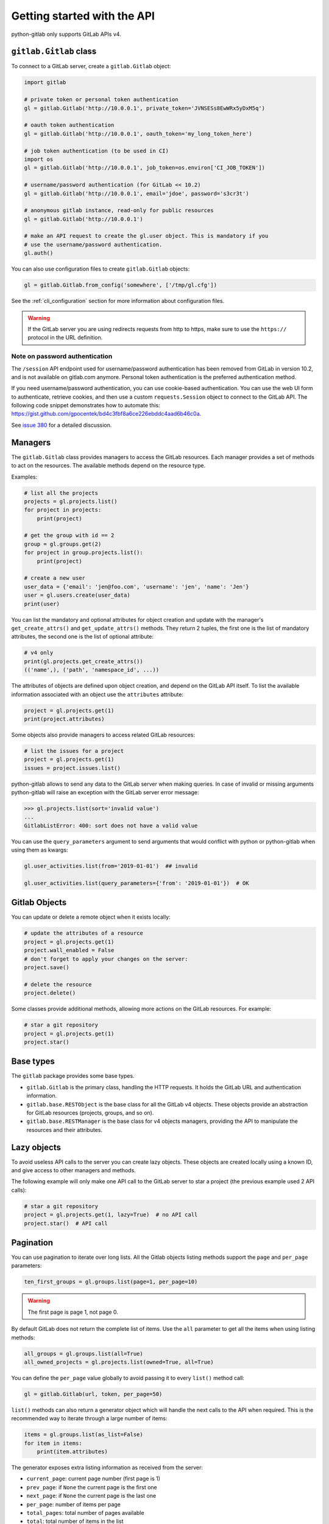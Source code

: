 ############################
Getting started with the API
############################

python-gitlab only supports GitLab APIs v4.

``gitlab.Gitlab`` class
=======================

To connect to a GitLab server, create a ``gitlab.Gitlab`` object:

.. code-block:: python

   import gitlab

   # private token or personal token authentication
   gl = gitlab.Gitlab('http://10.0.0.1', private_token='JVNSESs8EwWRx5yDxM5q')

   # oauth token authentication
   gl = gitlab.Gitlab('http://10.0.0.1', oauth_token='my_long_token_here')

   # job token authentication (to be used in CI)
   import os
   gl = gitlab.Gitlab('http://10.0.0.1', job_token=os.environ['CI_JOB_TOKEN'])

   # username/password authentication (for GitLab << 10.2)
   gl = gitlab.Gitlab('http://10.0.0.1', email='jdoe', password='s3cr3t')

   # anonymous gitlab instance, read-only for public resources
   gl = gitlab.Gitlab('http://10.0.0.1')

   # make an API request to create the gl.user object. This is mandatory if you
   # use the username/password authentication.
   gl.auth()

You can also use configuration files to create ``gitlab.Gitlab`` objects:

.. code-block:: python

   gl = gitlab.Gitlab.from_config('somewhere', ['/tmp/gl.cfg'])

See the :ref:`cli_configuration` section for more information about
configuration files.

.. warning::

   If the GitLab server you are using redirects requests from http to https,
   make sure to use the ``https://`` protocol in the URL definition.

Note on password authentication
-------------------------------

The ``/session`` API endpoint used for username/password authentication has
been removed from GitLab in version 10.2, and is not available on gitlab.com
anymore. Personal token authentication is the preferred authentication method.

If you need username/password authentication, you can use cookie-based
authentication. You can use the web UI form to authenticate, retrieve cookies,
and then use a custom ``requests.Session`` object to connect to the GitLab API.
The following code snippet demonstrates how to automate this:
https://gist.github.com/gpocentek/bd4c3fbf8a6ce226ebddc4aad6b46c0a.

See `issue 380 <https://github.com/python-gitlab/python-gitlab/issues/380>`_
for a detailed discussion.

Managers
========

The ``gitlab.Gitlab`` class provides managers to access the GitLab resources.
Each manager provides a set of methods to act on the resources. The available
methods depend on the resource type.

Examples:

.. code-block:: python

   # list all the projects
   projects = gl.projects.list()
   for project in projects:
       print(project)

   # get the group with id == 2
   group = gl.groups.get(2)
   for project in group.projects.list():
       print(project)

   # create a new user
   user_data = {'email': 'jen@foo.com', 'username': 'jen', 'name': 'Jen'}
   user = gl.users.create(user_data)
   print(user)

You can list the mandatory and optional attributes for object creation and
update with the manager's ``get_create_attrs()`` and ``get_update_attrs()``
methods. They return 2 tuples, the first one is the list of mandatory
attributes, the second one is the list of optional attribute:

.. code-block:: python

   # v4 only
   print(gl.projects.get_create_attrs())
   (('name',), ('path', 'namespace_id', ...))

The attributes of objects are defined upon object creation, and depend on the
GitLab API itself. To list the available information associated with an object
use the ``attributes`` attribute:

.. code-block:: python

   project = gl.projects.get(1)
   print(project.attributes)

Some objects also provide managers to access related GitLab resources:

.. code-block:: python

   # list the issues for a project
   project = gl.projects.get(1)
   issues = project.issues.list()

python-gitlab allows to send any data to the GitLab server when making queries.
In case of invalid or missing arguments python-gitlab will raise an exception
with the GitLab server error message:

.. code-block:: python

   >>> gl.projects.list(sort='invalid value')
   ...
   GitlabListError: 400: sort does not have a valid value

You can use the ``query_parameters`` argument to send arguments that would
conflict with python or python-gitlab when using them as kwargs:

.. code-block:: python

   gl.user_activities.list(from='2019-01-01')  ## invalid

   gl.user_activities.list(query_parameters={'from': '2019-01-01'})  # OK

Gitlab Objects
==============

You can update or delete a remote object when it exists locally:

.. code-block:: python

   # update the attributes of a resource
   project = gl.projects.get(1)
   project.wall_enabled = False
   # don't forget to apply your changes on the server:
   project.save()

   # delete the resource
   project.delete()

Some classes provide additional methods, allowing more actions on the GitLab
resources. For example:

.. code-block:: python

   # star a git repository
   project = gl.projects.get(1)
   project.star()

Base types
==========

The ``gitlab`` package provides some base types.

* ``gitlab.Gitlab`` is the primary class, handling the HTTP requests. It holds
  the GitLab URL and authentication information.
* ``gitlab.base.RESTObject`` is the base class for all the GitLab v4 objects.
  These objects provide an abstraction for GitLab resources (projects, groups,
  and so on).
* ``gitlab.base.RESTManager`` is the base class for v4 objects managers,
  providing the API to manipulate the resources and their attributes.

Lazy objects
============

To avoid useless API calls to the server you can create lazy objects. These
objects are created locally using a known ID, and give access to other managers
and methods.

The following example will only make one API call to the GitLab server to star
a project (the previous example used 2 API calls):

.. code-block:: python

   # star a git repository
   project = gl.projects.get(1, lazy=True)  # no API call
   project.star()  # API call

Pagination
==========

You can use pagination to iterate over long lists. All the Gitlab objects
listing methods support the ``page`` and ``per_page`` parameters:

.. code-block:: python

   ten_first_groups = gl.groups.list(page=1, per_page=10)

.. warning::

   The first page is page 1, not page 0.

By default GitLab does not return the complete list of items. Use the ``all``
parameter to get all the items when using listing methods:

.. code-block:: python

   all_groups = gl.groups.list(all=True)
   all_owned_projects = gl.projects.list(owned=True, all=True)

You can define the ``per_page`` value globally to avoid passing it to every
``list()`` method call:

.. code-block:: python

   gl = gitlab.Gitlab(url, token, per_page=50)

``list()`` methods can also return a generator object which will handle the
next calls to the API when required. This is the recommended way to iterate
through a large number of items:

.. code-block:: python

   items = gl.groups.list(as_list=False)
   for item in items:
       print(item.attributes)

The generator exposes extra listing information as received from the server:

* ``current_page``: current page number (first page is 1)
* ``prev_page``: if ``None`` the current page is the first one
* ``next_page``: if ``None`` the current page is the last one
* ``per_page``: number of items per page
* ``total_pages``: total number of pages available
* ``total``: total number of items in the list

Sudo
====

If you have the administrator status, you can use ``sudo`` to act as another
user. For example:

.. code-block:: python

   p = gl.projects.create({'name': 'awesome_project'}, sudo='user1')

Advanced HTTP configuration
===========================

python-gitlab relies on ``requests`` ``Session`` objects to perform all the
HTTP requests to the Gitlab servers.

You can provide your own ``Session`` object with custom configuration when
you create a ``Gitlab`` object.

Context manager
---------------

You can use ``Gitlab`` objects as context managers. This makes sure that the
``requests.Session`` object associated with a ``Gitlab`` instance is always
properly closed when you exit a ``with`` block:

.. code-block:: python

   with gitlab.Gitlab(host, token) as gl:
       gl.projects.list()

.. warning::

   The context manager will also close the custom ``Session`` object you might
   have used to build the ``Gitlab`` instance.

Proxy configuration
-------------------

The following sample illustrates how to define a proxy configuration when using
python-gitlab:

.. code-block:: python

   import gitlab
   import requests

   session = requests.Session()
   session.proxies = {
       'https': os.environ.get('https_proxy'),
       'http': os.environ.get('http_proxy'),
   }
   gl = gitlab.gitlab(url, token, api_version=4, session=session)

Reference:
http://docs.python-requests.org/en/master/user/advanced/#proxies

Client side certificate
-----------------------

The following sample illustrates how to use a client-side certificate:

.. code-block:: python

   import gitlab
   import requests

   session = requests.Session()
   session.cert = ('/path/to/client.cert', '/path/to/client.key')
   gl = gitlab.gitlab(url, token, api_version=4, session=session)

Reference:
http://docs.python-requests.org/en/master/user/advanced/#client-side-certificates

Rate limits
-----------

python-gitlab obeys the rate limit of the GitLab server by default.  On
receiving a 429 response (Too Many Requests), python-gitlab sleeps for the
amount of time in the Retry-After header that GitLab sends back.  If GitLab
does not return a response with the Retry-After header, python-gitlab will
perform an exponential backoff.

If you don't want to wait, you can disable the rate-limiting feature, by
supplying the ``obey_rate_limit`` argument.

.. code-block:: python

   import gitlab
   import requests

   gl = gitlab.gitlab(url, token, api_version=4)
   gl.projects.list(all=True, obey_rate_limit=False)

If you do not disable the rate-limiting feature, you can supply a custom value
for ``max_retries``; by default, this is set to 10. To retry without bound when
throttled, you can set this parameter to -1. This parameter is ignored if
``obey_rate_limit`` is set to ``False``.

.. code-block:: python

   import gitlab
   import requests

   gl = gitlab.gitlab(url, token, api_version=4)
   gl.projects.list(all=True, max_retries=12)

.. warning::

   You will get an Exception, if you then go over the rate limit of your GitLab instance.

Transient errors
----------------

GitLab server can sometimes return a transient HTTP error.
python-gitlab can automatically retry in such case, when
``retry_transient_errors`` argument is set to ``True``.  When enabled,
HTTP error codes 500 (Internal Server Error), 502 (502 Bad Gateway),
503 (Service Unavailable), and 504 (Gateway Timeout) are retried.  By
default an exception is raised for these errors.

.. code-block:: python

   import gitlab
   import requests

   gl = gitlab.gitlab(url, token, api_version=4)
   gl.projects.list(all=True, retry_transient_errors=True)

Timeout
-------

python-gitlab will by default use the ``timeout`` option from it's configuration
for all requests. This is passed downwards to the ``requests`` module at the
time of making the HTTP request. However if you would like to override the
global timeout parameter for a particular call, you can provide the ``timeout``
parameter to that API invocation:

.. code-block:: python

   import gitlab

   gl = gitlab.gitlab(url, token, api_version=4)
   gl.projects.import_github(ACCESS_TOKEN, 123456, "root", timeout=120.0)

